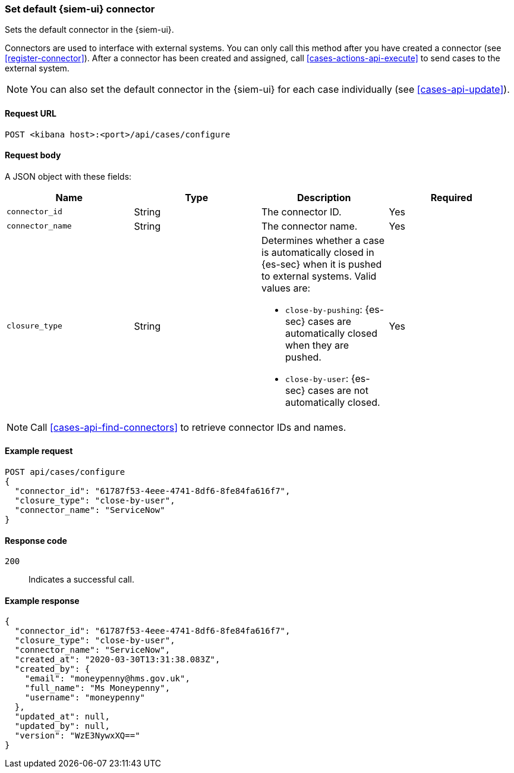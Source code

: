 [[assign-connector]]
=== Set default {siem-ui} connector

Sets the default connector in the {siem-ui}.

Connectors are used to interface with external systems. You can only call this
method after you have created a connector (see <<register-connector>>). After a
connector has been created and assigned, call <<cases-actions-api-execute>> to
send cases to the external system.

NOTE: You can also set the default connector in the {siem-ui} for each case
individually (see <<cases-api-update>>).

==== Request URL

`POST <kibana host>:<port>/api/cases/configure`

==== Request body

A JSON object with these fields:

[width="100%",options="header"]
|==============================================
|Name |Type |Description |Required

|`connector_id` |String |The connector ID. |Yes
|`connector_name` |String |The connector name. |Yes
|`closure_type` |String a|Determines whether a case is automatically closed in
{es-sec} when it is pushed to external systems. Valid values are:

* `close-by-pushing`: {es-sec} cases are automatically closed when they
are pushed.
* `close-by-user`: {es-sec} cases are not automatically closed.

|Yes
|==============================================

NOTE: Call <<cases-api-find-connectors>> to retrieve connector IDs and names.

==== Example request

[source,sh]
--------------------------------------------------
POST api/cases/configure
{
  "connector_id": "61787f53-4eee-4741-8df6-8fe84fa616f7",
  "closure_type": "close-by-user",
  "connector_name": "ServiceNow"
}
--------------------------------------------------

==== Response code

`200`:: 
   Indicates a successful call.
   
==== Example response

[source,json]
--------------------------------------------------
{
  "connector_id": "61787f53-4eee-4741-8df6-8fe84fa616f7",
  "closure_type": "close-by-user",
  "connector_name": "ServiceNow",
  "created_at": "2020-03-30T13:31:38.083Z",
  "created_by": {
    "email": "moneypenny@hms.gov.uk",
    "full_name": "Ms Moneypenny",
    "username": "moneypenny"
  },
  "updated_at": null,
  "updated_by": null,
  "version": "WzE3NywxXQ=="
}
--------------------------------------------------
